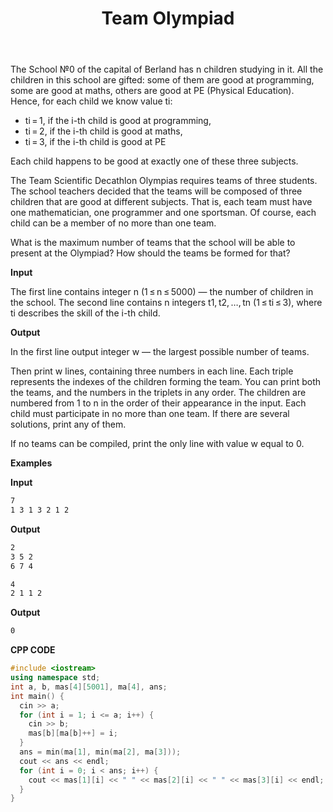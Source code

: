 #+title: Team Olympiad

The School №0 of the capital of Berland has n children studying in it. All the children in this school are gifted: some of them are good at programming, some are good at maths, others are good at PE (Physical Education). Hence, for each child we know value ti:

  + ti = 1, if the i-th child is good at programming,
  + ti = 2, if the i-th child is good at maths,
  + ti = 3, if the i-th child is good at PE

Each child happens to be good at exactly one of these three subjects.

The Team Scientific Decathlon Olympias requires teams of three students. The school teachers decided that the teams will be composed of three children that are good at different subjects. That is, each team must have one mathematician, one programmer and one sportsman. Of course, each child can be a member of no more than one team.

What is the maximum number of teams that the school will be able to present at the Olympiad? How should the teams be formed for that?

*Input*

The first line contains integer n (1 ≤ n ≤ 5000) — the number of children in the school. The second line contains n integers t1, t2, ..., tn (1 ≤ ti ≤ 3), where ti describes the skill of the i-th child.

*Output*

In the first line output integer w — the largest possible number of teams.

Then print w lines, containing three numbers in each line. Each triple represents the indexes of the children forming the team. You can print both the teams, and the numbers in the triplets in any order. The children are numbered from 1 to n in the order of their appearance in the input. Each child must participate in no more than one team. If there are several solutions, print any of them.

If no teams can be compiled, print the only line with value w equal to 0.

*Examples*

*Input*

#+begin_src txt
7
1 3 1 3 2 1 2
#+end_src

*Output*

#+begin_src txt
2
3 5 2
6 7 4
#+end_src

#+begin_src txt
4
2 1 1 2
#+end_src

*Output*

#+begin_src txt
0
#+end_src

*CPP CODE*

#+BEGIN_SRC CPP
#include <iostream>
using namespace std;
int a, b, mas[4][5001], ma[4], ans;
int main() {
  cin >> a;
  for (int i = 1; i <= a; i++) {
    cin >> b;
    mas[b][ma[b]++] = i;
  }
  ans = min(ma[1], min(ma[2], ma[3]));
  cout << ans << endl;
  for (int i = 0; i < ans; i++) {
    cout << mas[1][i] << " " << mas[2][i] << " " << mas[3][i] << endl;
  }
}
#+END_SRC
